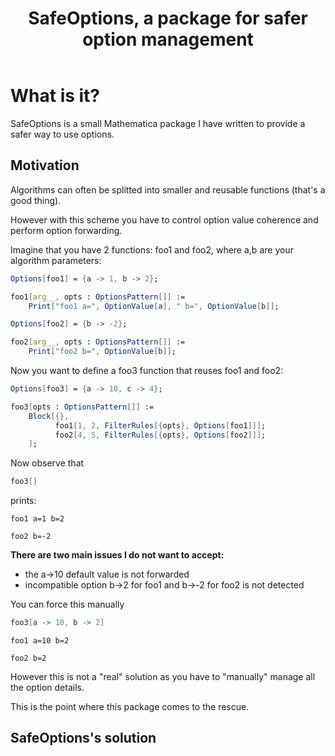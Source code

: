 #+TITLE: SafeOptions, a package for safer option management

* What is it?

SafeOptions is a small Mathematica package I have written to provide a
safer way to use options.

** Motivation

Algorithms can often be splitted into smaller and reusable functions
(that's a good thing).

However with this scheme you have to control option value coherence
and perform option forwarding.

Imagine that you have 2 functions: foo1 and foo2, where a,b are your
algorithm parameters:

#+BEGIN_SRC mathematica
Options[foo1] = {a -> 1, b -> 2};

foo1[arg__, opts : OptionsPattern[]] := 
	Print["foo1 a=", OptionValue[a], " b=", OptionValue[b]]; 

Options[foo2] = {b -> -2};

foo2[arg__, opts : OptionsPattern[]] := 
	Print["foo2 b=", OptionValue[b]];
#+END_SRC

Now you want to define a foo3 function that reuses foo1 and foo2:

#+BEGIN_SRC mathematica
Options[foo3] = {a -> 10, c -> 4};

foo3[opts : OptionsPattern[]] :=
	Block[{},
	      foo1[1, 2, FilterRules[{opts}, Options[foo1]]];
	      foo2[4, 5, FilterRules[{opts}, Options[foo2]]];
	];
#+END_SRC

Now observe that

#+BEGIN_SRC mathematica
foo3[]
#+END_SRC

prints:
#+BEGIN_EXAMPLE
foo1 a=1 b=2

foo2 b=-2
#+END_EXAMPLE

*There are two main issues I do not want to accept:*

- the a->10 default value is not forwarded
- incompatible option b->2 for foo1 and b->-2 for foo2 is not detected

You can force this manually

#+BEGIN_SRC mathematica
foo3[a -> 10, b -> 2]
#+END_SRC

#+BEGIN_EXAMPLE
foo1 a=10 b=2

foo2 b=2
#+END_EXAMPLE

However this is not a "real" solution as you have to "manually" manage
all the option details. 

This is the point where this package comes to the rescue.

** SafeOptions's solution


